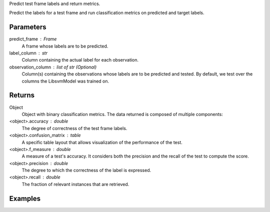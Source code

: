 Predict test frame labels and return metrics.

Predict the labels for a test frame and run classification metrics on predicted
and target labels.

Parameters
----------
predict_frame : Frame
    A frame whose labels are to be predicted.
label_column : str
    Column containing the actual label for each observation.
observation_column : list of str (Optional)
    Column(s) containing the observations whose labels are to be predicted and
    tested.
    By default, we test over the columns the LibsvmModel was trained on.

Returns
-------
Object
    Object with binary classification metrics.
    The data returned is composed of multiple components:
<object>.accuracy : double
     The degree of correctness of the test frame labels.
<object>.confusion_matrix : table
    A specific table layout that allows visualization of the performance of the
    test.
<object>.f_measure : double
    A measure of a test's accuracy.
    It considers both the precision and the recall of the test to compute
    the score.
<object>.precision : double
    The degree to which the correctness of the label is expressed.
<object>.recall : double
     The fraction of relevant instances that are retrieved.


Examples
--------
.. only:: html

    .. code::

        >>> my_model = ia.LibsvmModel(name='mySVM')
        >>> my_model.train(train_frame, 'name_of_label_column',['List_of_observation_column/s'])
        >>> metrics = my_model.test(test_frame, 'name_of_label_column',['List_of_observation_column/s'])

        >>> metrics.f_measure
        0.66666666666666663

        >>> metrics.recall
        0.5

        >>> metrics.accuracy
        0.75

        >>> metrics.precision
        1.0

        >>> metrics.confusion_matrix

                      Predicted
                    _pos_ _neg__
        Actual  pos |  1     1
                neg |  0     2


.. only:: latex

    .. code::

        >>> my_model = ia.LibsvmModel(name='mySVM')
        >>> my_model.train(train_frame, 'name_of_label_column',
        ... ['List_of_observation_column/s'])
        >>> metrics = my_model.test(test_frame, 'name_of_label_column',
        ... ['List_of_observation_column/s'])

        >>> metrics.f_measure
        0.66666666666666663

        >>> metrics.recall
        0.5

        >>> metrics.accuracy
        0.75

        >>> metrics.precision
        1.0

        >>> metrics.confusion_matrix

                      Predicted
                    _pos_ _neg__
        Actual  pos |  1     1
                neg |  0     2


